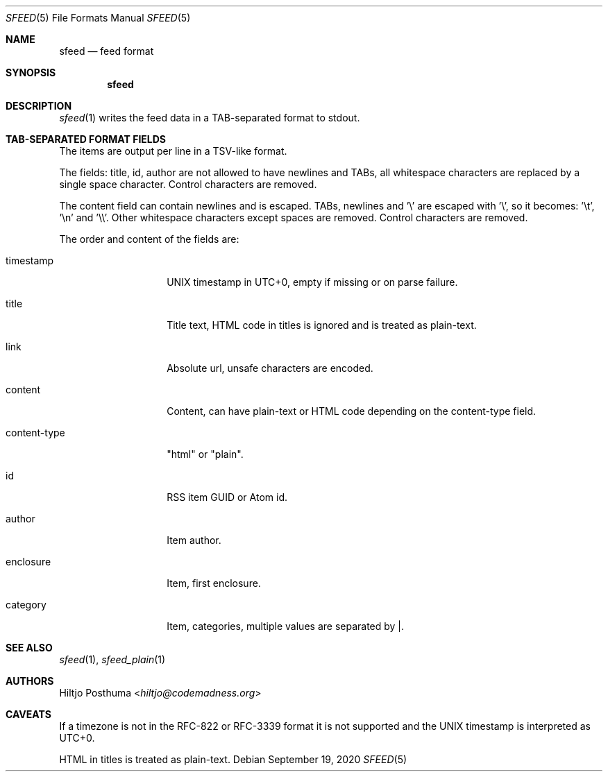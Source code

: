 .Dd September 19, 2020
.Dt SFEED 5
.Os
.Sh NAME
.Nm sfeed
.Nd feed format
.Sh SYNOPSIS
.Nm
.Sh DESCRIPTION
.Xr sfeed 1
writes the feed data in a TAB-separated format to stdout.
.Sh TAB-SEPARATED FORMAT FIELDS
The items are output per line in a TSV-like format.
.Pp
The fields: title, id, author are not allowed to have newlines and TABs, all
whitespace characters are replaced by a single space character.
Control characters are removed.
.Pp
The content field can contain newlines and is escaped.
TABs, newlines and '\\' are escaped with '\\', so it becomes: '\\t', '\\n'
and '\\\\'.
Other whitespace characters except spaces are removed.
Control characters are removed.
.Pp
The order and content of the fields are:
.Bl -tag -width 12n
.It timestamp
UNIX timestamp in UTC+0, empty if missing or on parse failure.
.It title
Title text, HTML code in titles is ignored and is treated as plain-text.
.It link
Absolute url, unsafe characters are encoded.
.It content
Content, can have plain-text or HTML code depending on the content-type field.
.It content-type
"html" or "plain".
.It id
RSS item GUID or Atom id.
.It author
Item author.
.It enclosure
Item, first enclosure.
.It category
Item, categories, multiple values are separated by |.
.El
.Sh SEE ALSO
.Xr sfeed 1 ,
.Xr sfeed_plain 1
.Sh AUTHORS
.An Hiltjo Posthuma Aq Mt hiltjo@codemadness.org
.Sh CAVEATS
If a timezone is not in the RFC-822 or RFC-3339 format it is not supported and
the UNIX timestamp is interpreted as UTC+0.
.Pp
HTML in titles is treated as plain-text.
